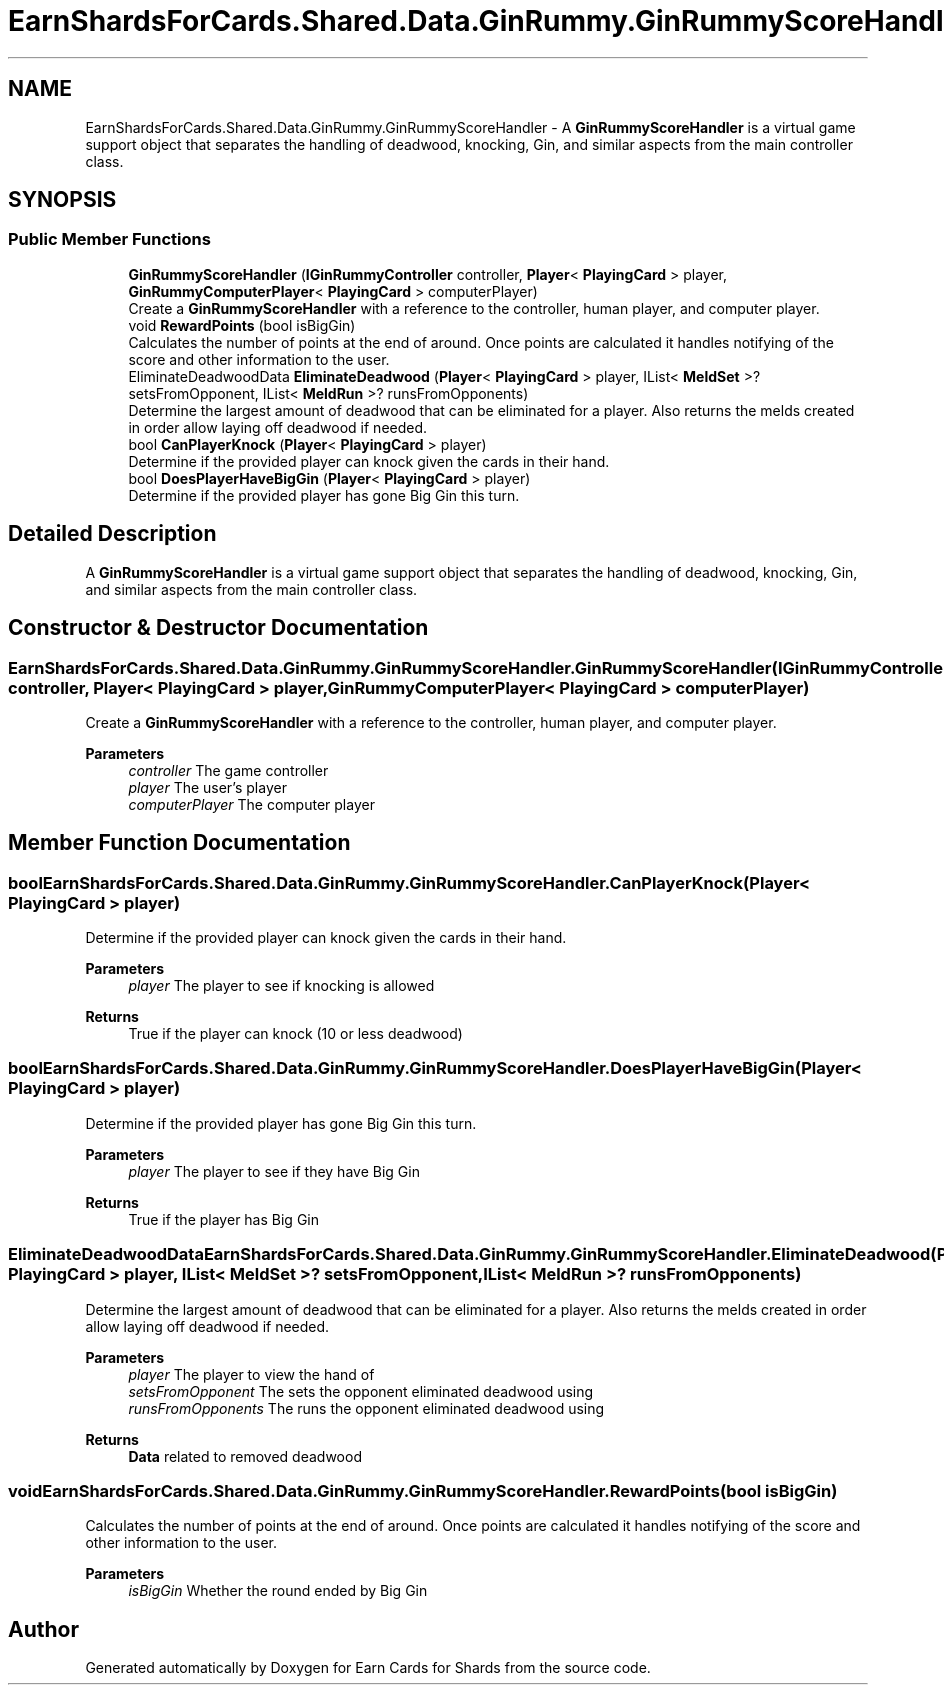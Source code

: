 .TH "EarnShardsForCards.Shared.Data.GinRummy.GinRummyScoreHandler" 3 "Tue Apr 26 2022" "Earn Cards for Shards" \" -*- nroff -*-
.ad l
.nh
.SH NAME
EarnShardsForCards.Shared.Data.GinRummy.GinRummyScoreHandler \- A \fBGinRummyScoreHandler\fP is a virtual game support object that separates the handling of deadwood, knocking, Gin, and similar aspects from the main controller class\&.  

.SH SYNOPSIS
.br
.PP
.SS "Public Member Functions"

.in +1c
.ti -1c
.RI "\fBGinRummyScoreHandler\fP (\fBIGinRummyController\fP controller, \fBPlayer\fP< \fBPlayingCard\fP > player, \fBGinRummyComputerPlayer\fP< \fBPlayingCard\fP > computerPlayer)"
.br
.RI "Create a \fBGinRummyScoreHandler\fP with a reference to the controller, human player, and computer player\&. "
.ti -1c
.RI "void \fBRewardPoints\fP (bool isBigGin)"
.br
.RI "Calculates the number of points at the end of around\&. Once points are calculated it handles notifying of the score and other information to the user\&. "
.ti -1c
.RI "EliminateDeadwoodData \fBEliminateDeadwood\fP (\fBPlayer\fP< \fBPlayingCard\fP > player, IList< \fBMeldSet\fP >? setsFromOpponent, IList< \fBMeldRun\fP >? runsFromOpponents)"
.br
.RI "Determine the largest amount of deadwood that can be eliminated for a player\&. Also returns the melds created in order allow laying off deadwood if needed\&. "
.ti -1c
.RI "bool \fBCanPlayerKnock\fP (\fBPlayer\fP< \fBPlayingCard\fP > player)"
.br
.RI "Determine if the provided player can knock given the cards in their hand\&. "
.ti -1c
.RI "bool \fBDoesPlayerHaveBigGin\fP (\fBPlayer\fP< \fBPlayingCard\fP > player)"
.br
.RI "Determine if the provided player has gone Big Gin this turn\&. "
.in -1c
.SH "Detailed Description"
.PP 
A \fBGinRummyScoreHandler\fP is a virtual game support object that separates the handling of deadwood, knocking, Gin, and similar aspects from the main controller class\&. 
.SH "Constructor & Destructor Documentation"
.PP 
.SS "EarnShardsForCards\&.Shared\&.Data\&.GinRummy\&.GinRummyScoreHandler\&.GinRummyScoreHandler (\fBIGinRummyController\fP controller, \fBPlayer\fP< \fBPlayingCard\fP > player, \fBGinRummyComputerPlayer\fP< \fBPlayingCard\fP > computerPlayer)"

.PP
Create a \fBGinRummyScoreHandler\fP with a reference to the controller, human player, and computer player\&. 
.PP
\fBParameters\fP
.RS 4
\fIcontroller\fP The game controller
.br
\fIplayer\fP The user's player
.br
\fIcomputerPlayer\fP The computer player
.RE
.PP

.SH "Member Function Documentation"
.PP 
.SS "bool EarnShardsForCards\&.Shared\&.Data\&.GinRummy\&.GinRummyScoreHandler\&.CanPlayerKnock (\fBPlayer\fP< \fBPlayingCard\fP > player)"

.PP
Determine if the provided player can knock given the cards in their hand\&. 
.PP
\fBParameters\fP
.RS 4
\fIplayer\fP The player to see if knocking is allowed
.RE
.PP
\fBReturns\fP
.RS 4
True if the player can knock (10 or less deadwood)
.RE
.PP

.SS "bool EarnShardsForCards\&.Shared\&.Data\&.GinRummy\&.GinRummyScoreHandler\&.DoesPlayerHaveBigGin (\fBPlayer\fP< \fBPlayingCard\fP > player)"

.PP
Determine if the provided player has gone Big Gin this turn\&. 
.PP
\fBParameters\fP
.RS 4
\fIplayer\fP The player to see if they have Big Gin
.RE
.PP
\fBReturns\fP
.RS 4
True if the player has Big Gin
.RE
.PP

.SS "EliminateDeadwoodData EarnShardsForCards\&.Shared\&.Data\&.GinRummy\&.GinRummyScoreHandler\&.EliminateDeadwood (\fBPlayer\fP< \fBPlayingCard\fP > player, IList< \fBMeldSet\fP >? setsFromOpponent, IList< \fBMeldRun\fP >? runsFromOpponents)"

.PP
Determine the largest amount of deadwood that can be eliminated for a player\&. Also returns the melds created in order allow laying off deadwood if needed\&. 
.PP
\fBParameters\fP
.RS 4
\fIplayer\fP The player to view the hand of
.br
\fIsetsFromOpponent\fP The sets the opponent eliminated deadwood using
.br
\fIrunsFromOpponents\fP The runs the opponent eliminated deadwood using
.RE
.PP
\fBReturns\fP
.RS 4
\fBData\fP related to removed deadwood
.RE
.PP

.SS "void EarnShardsForCards\&.Shared\&.Data\&.GinRummy\&.GinRummyScoreHandler\&.RewardPoints (bool isBigGin)"

.PP
Calculates the number of points at the end of around\&. Once points are calculated it handles notifying of the score and other information to the user\&. 
.PP
\fBParameters\fP
.RS 4
\fIisBigGin\fP Whether the round ended by Big Gin
.RE
.PP


.SH "Author"
.PP 
Generated automatically by Doxygen for Earn Cards for Shards from the source code\&.
